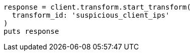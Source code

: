 [source, ruby]
----
response = client.transform.start_transform(
  transform_id: 'suspicious_client_ips'
)
puts response
----
